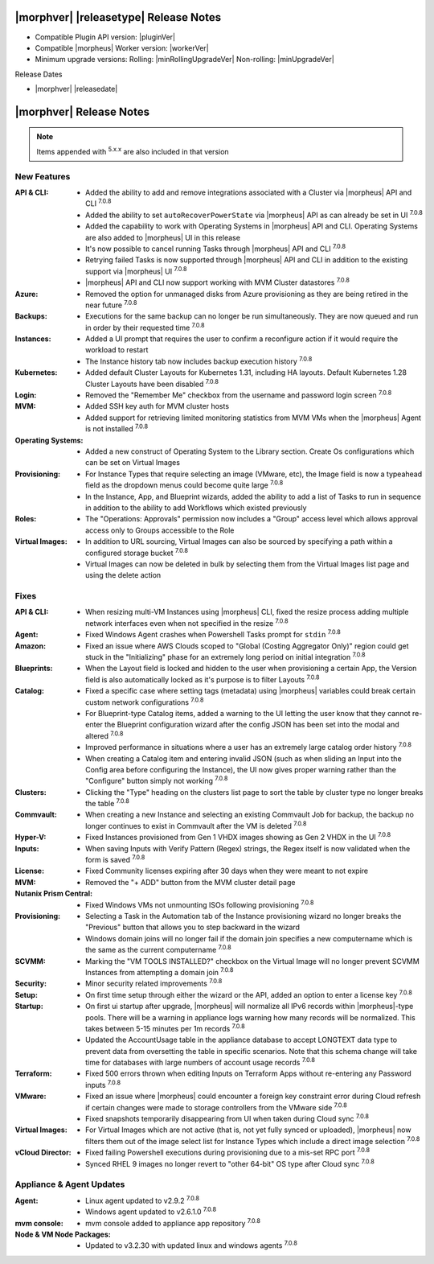 .. _Release Notes:

**************************************
|morphver| |releasetype| Release Notes
**************************************

- Compatible Plugin API version: |pluginVer|
- Compatible |morpheus| Worker version: |workerVer|
- Minimum upgrade versions: Rolling: |minRollingUpgradeVer| Non-rolling: |minUpgradeVer|

.. .. NOTE:: Items appended with :superscript:`6.x.x` are also included in that version

Release Dates

- |morphver| |releasedate|

.. _Release Notes:

*************************
|morphver| Release Notes
*************************



.. NOTE:: Items appended with :superscript:`5.x.x` are also included in that version
.. .. include:: highlights.rst

New Features
============

:API & CLI: - Added the ability to add and remove integrations associated with a Cluster via |morpheus| API and CLI :superscript:`7.0.8`
             - Added the ability to set ``autoRecoverPowerState`` via |morpheus| API as can already be set in UI :superscript:`7.0.8`
             - Added the capability to work with Operating Systems in |morpheus| API and CLI. Operating Systems are also added to |morpheus| UI in this release
             - It's now possible to cancel running Tasks through |morpheus| API and CLI :superscript:`7.0.8`
             - Retrying failed Tasks is now supported through |morpheus| API and CLI in addition to the existing support via |morpheus| UI :superscript:`7.0.8`
             - |morpheus| API and CLI now support working with MVM Cluster datastores :superscript:`7.0.8`
:Azure: - Removed the option for unmanaged disks from Azure provisioning as they are being retired in the near future :superscript:`7.0.8`
:Backups: - Executions for the same backup can no longer be run simultaneously. They are now queued and run in order by their requested time :superscript:`7.0.8`
:Instances: - Added a UI prompt that requires the user to confirm a reconfigure action if it would require the workload to restart
             - The Instance history tab now includes backup execution history :superscript:`7.0.8`
:Kubernetes: - Added default Cluster Layouts for Kubernetes 1.31, including HA layouts. Default Kubernetes 1.28 Cluster Layouts have been disabled :superscript:`7.0.8`
:Login: - Removed the "Remember Me" checkbox from the username and password login screen :superscript:`7.0.8`
:MVM: - Added SSH key auth for MVM cluster hosts
       - Added support for retrieving limited monitoring statistics from MVM VMs when the |morpheus| Agent is not installed :superscript:`7.0.8`
:Operating Systems: - Added a new construct of Operating System to the Library section. Create Os configurations which can be set on Virtual Images
:Provisioning: - For Instance Types that require selecting an image (VMware, etc), the Image field is now a typeahead field as the dropdown menus could become quite large :superscript:`7.0.8`
                - In the Instance, App, and Blueprint wizards, added the ability to add a list of Tasks to run in sequence in addition to the ability to add Workflows which existed previously
:Roles: - The "Operations: Approvals" permission now includes a "Group" access level which allows approval access only to Groups accessible to the Role
:Virtual Images: - In addition to URL sourcing, Virtual Images can also be sourced by specifying a path within a configured storage bucket :superscript:`7.0.8`
                  - Virtual Images can now be deleted in bulk by selecting them from the Virtual Images list page and using the delete action


Fixes
=====

:API & CLI: - When resizing multi-VM Instances using |morpheus| CLI, fixed the resize process adding multiple network interfaces even when not specified in the resize :superscript:`7.0.8`
:Agent: - Fixed Windows Agent crashes when Powershell Tasks prompt for ``stdin`` :superscript:`7.0.8`
:Amazon: - Fixed an issue where AWS Clouds scoped to "Global (Costing Aggregator Only)" region could get stuck in the "Initializing" phase for an extremely long period on initial integration :superscript:`7.0.8`
:Blueprints: - When the Layout field is locked and hidden to the user when provisioning a certain App, the Version field is also automatically locked as it's purpose is to filter Layouts :superscript:`7.0.8`
:Catalog: - Fixed a specific case where setting tags (metadata) using |morpheus| variables could break certain custom network configurations :superscript:`7.0.8`
           - For Blueprint-type Catalog items, added a warning to the UI letting the user know that they cannot re-enter the Blueprint configuration wizard after the config JSON has been set into the modal and altered :superscript:`7.0.8`
           - Improved performance in situations where a user has an extremely large catalog order history :superscript:`7.0.8`
           - When creating a Catalog item and entering invalid JSON (such as when sliding an Input into the Config area before configuring the Instance), the UI now gives proper warning rather than the "Configure" button simply not working :superscript:`7.0.8`
:Clusters: - Clicking the "Type" heading on the clusters list page to sort the table by cluster type no longer breaks the table :superscript:`7.0.8`
:Commvault: - When creating a new Instance and selecting an existing Commvault Job for backup, the backup no longer continues to exist in Commvault after the VM is deleted :superscript:`7.0.8`
:Hyper-V: - Fixed Instances provisioned from Gen 1 VHDX images showing as Gen 2 VHDX in the UI :superscript:`7.0.8`
:Inputs: - When saving Inputs with Verify Pattern (Regex) strings, the Regex itself is now validated when the form is saved :superscript:`7.0.8`
:License: - Fixed Community licenses expiring after 30 days when they were meant to not expire
:MVM: - Removed the "+ ADD" button from the MVM cluster detail page
:Nutanix Prism Central: - Fixed Windows VMs not unmounting ISOs following provisioning :superscript:`7.0.8`
:Provisioning: - Selecting a Task in the Automation tab of the Instance provisioning wizard no longer breaks the "Previous" button that allows you to step backward in the wizard
                - Windows domain joins will no longer fail if the domain join specifies a new computername which is the same as the current computername :superscript:`7.0.8`
:SCVMM: - Marking the "VM TOOLS INSTALLED?" checkbox on the Virtual Image will no longer prevent SCVMM Instances from attempting a domain join :superscript:`7.0.8`
:Security: - Minor security related improvements :superscript:`7.0.8`
:Setup: - On first time setup through either the wizard or the API, added an option to enter a license key :superscript:`7.0.8`
:Startup: - On first ui startup after upgrade, |morpheus| will normalize all IPv6 records within |morpheus|-type pools. There will be a warning in appliance logs warning how many records will be normalized. This takes between 5-15 minutes per 1m records :superscript:`7.0.8`
          - Updated the AccountUsage table in the appliance database to accept LONGTEXT data type to prevent data from oversetting the table in specific scenarios. Note that this schema change will take time for databases with large numbers of account usage records :superscript:`7.0.8`
:Terraform: - Fixed 500 errors thrown when editing Inputs on Terraform Apps without re-entering any Password inputs :superscript:`7.0.8`
:VMware: - Fixed an issue where |morpheus| could encounter a foreign key constraint error during Cloud refresh if certain changes were made to storage controllers from the VMware side :superscript:`7.0.8`
          - Fixed snapshots temporarily disappearing from UI when taken during Cloud sync :superscript:`7.0.8`
:Virtual Images: - For Virtual Images which are not active (that is, not yet fully synced or uploaded), |morpheus| now filters them out of the image select list for Instance Types which include a direct image selection :superscript:`7.0.8`
:vCloud Director: - Fixed failing Powershell executions during provisioning due to a mis-set RPC port :superscript:`7.0.8`
                  - Synced RHEL 9 images no longer revert to "other 64-bit" OS type after Cloud sync :superscript:`7.0.8`


Appliance & Agent Updates
=========================

:Agent: - Linux agent updated to v2.9.2 :superscript:`7.0.8`
        - Windows agent updated to v2.6.1.0 :superscript:`7.0.8`
:mvm console: - mvm console added to appliance app repository :superscript:`7.0.8`
:Node & VM Node Packages: - Updated to v3.2.30 with updated linux and windows agents :superscript:`7.0.8`
             